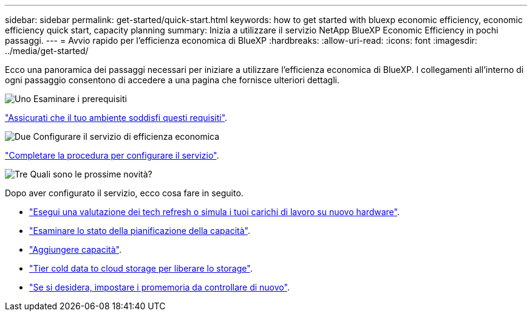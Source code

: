 ---
sidebar: sidebar 
permalink: get-started/quick-start.html 
keywords: how to get started with bluexp economic efficiency, economic efficiency quick start, capacity planning 
summary: Inizia a utilizzare il servizio NetApp BlueXP Economic Efficiency in pochi passaggi. 
---
= Avvio rapido per l'efficienza economica di BlueXP
:hardbreaks:
:allow-uri-read: 
:icons: font
:imagesdir: ../media/get-started/


[role="lead"]
Ecco una panoramica dei passaggi necessari per iniziare a utilizzare l'efficienza economica di BlueXP. I collegamenti all'interno di ogni passaggio consentono di accedere a una pagina che fornisce ulteriori dettagli.

.image:https://raw.githubusercontent.com/NetAppDocs/common/main/media/number-1.png["Uno"] Esaminare i prerequisiti
[role="quick-margin-para"]
link:../get-started/prerequisites.html["Assicurati che il tuo ambiente soddisfi questi requisiti"].

.image:https://raw.githubusercontent.com/NetAppDocs/common/main/media/number-2.png["Due"] Configurare il servizio di efficienza economica
[role="quick-margin-para"]
link:../get-started/capacity-setup.html["Completare la procedura per configurare il servizio"].

.image:https://raw.githubusercontent.com/NetAppDocs/common/main/media/number-3.png["Tre"] Quali sono le prossime novità?
[role="quick-margin-para"]
Dopo aver configurato il servizio, ecco cosa fare in seguito.

[role="quick-margin-list"]
* link:../use/tech-refresh.html["Esegui una valutazione dei tech refresh o simula i tuoi carichi di lavoro su nuovo hardware"].
* link:../use/capacity-review-status.html["Esaminare lo stato della pianificazione della capacità"].
* link:../use/capacity-add.html["Aggiungere capacità"].
* link:../use/capacity-tier-data.html["Tier cold data to cloud storage per liberare lo storage"].
* link:../use/capacity-reminders.html["Se si desidera, impostare i promemoria da controllare di nuovo"].

